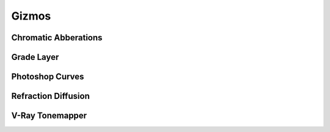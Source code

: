 Gizmos
=======

Chromatic Abberations
---------------------


Grade Layer
-----------


Photoshop Curves
----------------


Refraction Diffusion
--------------------


V-Ray Tonemapper
----------------
